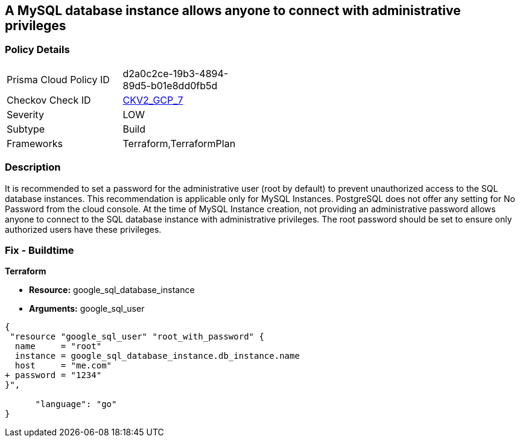 == A MySQL database instance allows anyone to connect with administrative privileges


=== Policy Details 

[width=45%]
[cols="1,1"]
|=== 
|Prisma Cloud Policy ID 
| d2a0c2ce-19b3-4894-89d5-b01e8dd0fb5d

|Checkov Check ID 
| https://github.com/bridgecrewio/checkov/blob/main/checkov/terraform/checks/graph_checks/gcp/DisableAccessToSqlDBInstanceForRootUsersWithoutPassword.yaml[CKV2_GCP_7]

|Severity
|LOW

|Subtype
|Build

|Frameworks
|Terraform,TerraformPlan

|=== 



=== Description 


It is recommended to set a password for the administrative user (root by default) to prevent unauthorized access to the SQL database instances.
This recommendation is applicable only for MySQL Instances.
PostgreSQL does not offer any setting for No Password from the cloud console.
At the time of MySQL Instance creation, not providing an administrative password allows anyone to connect to the SQL database instance with administrative privileges.
The root password should be set to ensure only authorized users have these privileges.

=== Fix - Buildtime


*Terraform* 


* *Resource:* google_sql_database_instance
* *Arguments:* google_sql_user


[source,go]
----
{
 "resource "google_sql_user" "root_with_password" {
  name     = "root"
  instance = google_sql_database_instance.db_instance.name
  host     = "me.com"
+ password = "1234"
}",

      "language": "go"
}
----
